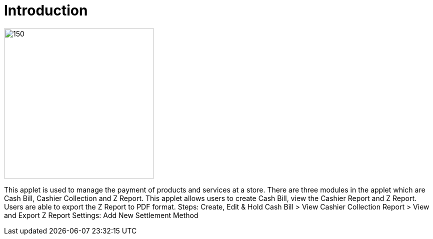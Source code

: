 [#h3_pos_introduction]
=  Introduction

image::POS_logo.png[150,300]

This applet is used to manage the payment of products and services at a store. There are three modules in the applet which are Cash Bill, Cashier Collection and Z Report. This applet allows users to create Cash Bill, view the Cashier Report and Z Report. Users are able to export the Z Report to PDF format.
Steps: Create, Edit & Hold Cash Bill > View Cashier Collection Report > View and Export Z Report 
Settings: Add New Settlement Method
